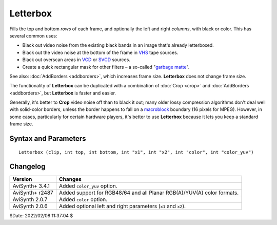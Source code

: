 
Letterbox
=========

Fills the top and bottom *rows* of each frame, and optionally the left and right 
*columns*, with black or color. This has several common uses:

* Black out video noise from the existing black bands in an image that's already 
  letterboxed.
* Black out the video noise at the bottom of the frame in `VHS`_ tape sources.
* Black out overscan areas in `VCD`_ or `SVCD`_ sources.
* Create a quick rectangular mask for other filters – a so-called "`garbage matte`_". 

See also: :doc:`AddBorders <addborders>`, which increases frame size. 
**Letterbox** does not change frame size.

The functionality of **Letterbox** can be duplicated with a combination of 
:doc:`Crop <crop>` and :doc:`AddBorders <addborders>`, but **Letterbox** is 
faster and easier.

Generally, it's better to **Crop** video noise off than to black it out; many 
older lossy compression algorithms don't deal well with solid-color borders, 
unless the border happens to fall on a `macroblock`_ boundary (16 pixels for 
MPEG). However, in some cases, particularly for certain hardware players, it's 
better to use **Letterbox** because it lets you keep a standard frame size. 


Syntax and Parameters
----------------------

::

    Letterbox (clip, int top, int bottom, int "x1", int "x2", int "color", int "color_yuv")

.. describe:: clip

    Source clip; all color formats supported.

.. describe:: top, bottom

    Number of *top* and *bottom* rows to blank out.

    * For YUV420 sources, top and bottom must be `mod2`_ (divisible by 2).

.. describe:: x1, x2

    Number of *left* (``x1``) and *right* (``x2``) columns to blank out.

    * For YUV422 and YUV420 sources, left and right must be `mod2`_ (divisible by 2).
    * For YUV411 sources, left and right must be `mod4`_ (divisible by 4).

    Default: 0, 0

.. describe:: color

    | Fill color specified as an RGB value in either hexadecimal or decimal 
      notation.
    | Hex numbers must be preceded with a $. See the
      :doc:`colors <../syntax/syntax_colors>` page for more information on 
      specifying colors.

    * For YUV clips, colors are converted from full range (0–255) to limited 
      range (16–235) `Rec.601`_.
    * Use ``color_yuv`` to specify full range YUV values or a color with a 
      different matrix.

    Default: $000000

.. describe:: color_yuv

    | Specifies the fill color using YUV values. Input clip must be YUV.
    | See the :ref:`YUV colors <yuv-colors>` section for more information.


Changelog
----------

+-----------------+---------------------------------------------------------------+
| Version         | Changes                                                       |
+=================+===============================================================+
| AviSynth+ 3.4.1 | Added ``color_yuv`` option.                                   |
+-----------------+---------------------------------------------------------------+
| AviSynth+ r2487 | Added support for RGB48/64 and all Planar RGB(A)/YUV(A) color |
|                 | formats.                                                      |
+-----------------+---------------------------------------------------------------+
| AviSynth 2.0.7  | Added ``color`` option.                                       |
+-----------------+---------------------------------------------------------------+
| AviSynth 2.0.6  | Added optional left and right parameters (``x1`` and ``x2``). |
+-----------------+---------------------------------------------------------------+

$Date: 2022/02/08 11:37:04 $

.. _VHS:
    https://en.wikipedia.org/wiki/VHS
.. _overscan:
    https://en.wikipedia.org/wiki/Overscan#Overscan_amounts
.. _VCD:
    https://en.wikipedia.org/wiki/Video_CD
.. _SVCD:
    https://en.wikipedia.org/wiki/Super_Video_CD
.. _garbage matte:
    https://en.wikipedia.org/wiki/Matte_(filmmaking)#Garbage_and_holdout_mattes
.. _macroblock:
    https://en.wikipedia.org/wiki/Macroblock
.. _mod2:
    http://avisynth.nl/index.php/Modulo
.. _mod4:
    http://avisynth.nl/index.php/Modulo
.. _Rec.601:
    https://en.wikipedia.org/wiki/Rec._601
